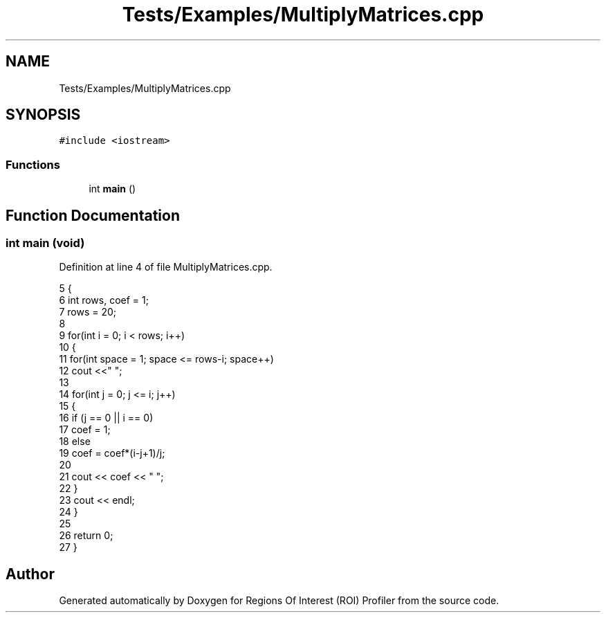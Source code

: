 .TH "Tests/Examples/MultiplyMatrices.cpp" 3 "Sat Feb 12 2022" "Version 1.2" "Regions Of Interest (ROI) Profiler" \" -*- nroff -*-
.ad l
.nh
.SH NAME
Tests/Examples/MultiplyMatrices.cpp
.SH SYNOPSIS
.br
.PP
\fC#include <iostream>\fP
.br

.SS "Functions"

.in +1c
.ti -1c
.RI "int \fBmain\fP ()"
.br
.in -1c
.SH "Function Documentation"
.PP 
.SS "int main (void)"

.PP
Definition at line 4 of file MultiplyMatrices\&.cpp\&.
.PP
.nf
5 {
6     int rows, coef = 1;
7     rows = 20;
8 
9     for(int i = 0; i < rows; i++)
10     {
11         for(int space = 1; space <= rows-i; space++)
12             cout <<"  ";
13 
14         for(int j = 0; j <= i; j++)
15         {
16             if (j == 0 || i == 0)
17                 coef = 1;
18             else
19                 coef = coef*(i-j+1)/j;
20 
21             cout << coef << "   ";
22         }
23         cout << endl;
24     }
25 
26     return 0;
27 }
.fi
.SH "Author"
.PP 
Generated automatically by Doxygen for Regions Of Interest (ROI) Profiler from the source code\&.
